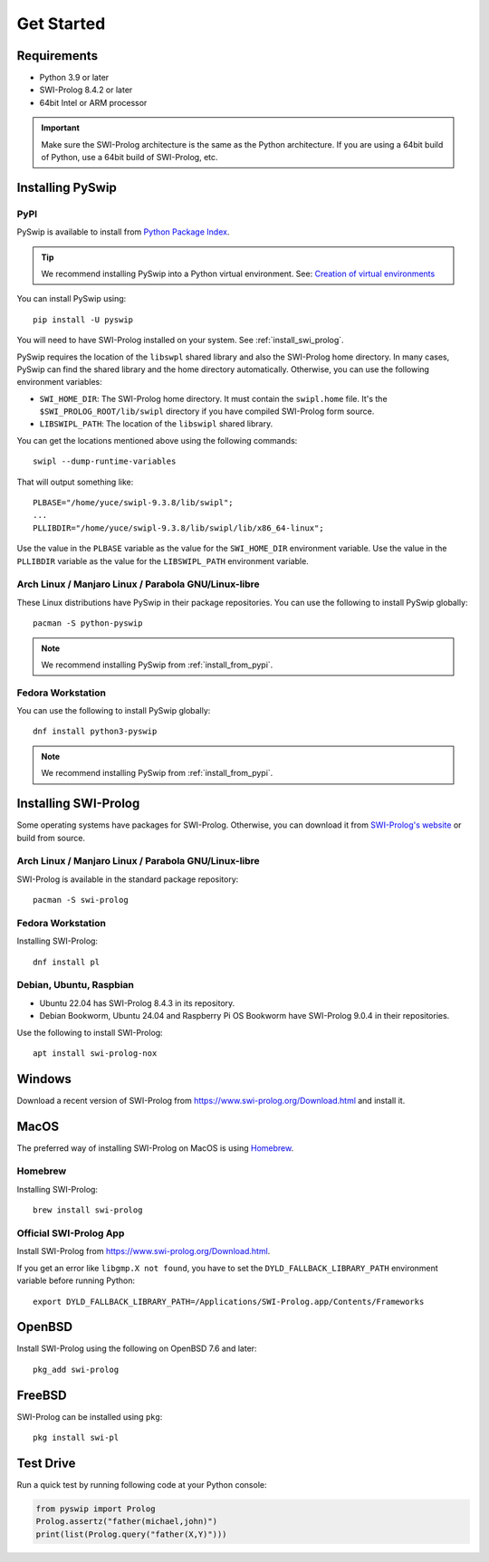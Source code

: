 Get Started
===========

Requirements
------------

* Python 3.9 or later
* SWI-Prolog 8.4.2 or later
* 64bit Intel or ARM processor

.. IMPORTANT::
    Make sure the SWI-Prolog architecture is the same as the Python architecture.
    If you are using a 64bit build of Python, use a 64bit build of SWI-Prolog, etc.


Installing PySwip
-----------------

.. _install_from_pypi:

PyPI
^^^^

PySwip is available to install from `Python Package Index <https://pypi.org/project/pyswip/>`_.

.. TIP::
    We recommend installing PySwip into a Python virtual environment.
    See: `Creation of virtual environments <https://docs.python.orgs/3/library/venv.html>`_

You can install PySwip using::

    pip install -U pyswip

You will need to have SWI-Prolog installed on your system.
See :ref:`install_swi_prolog`.

PySwip requires the location of the ``libswpl`` shared library and also the SWI-Prolog home directory.
In many cases, PySwip can find the shared library and the home directory automatically.
Otherwise, you can use the following environment variables:

* ``SWI_HOME_DIR``: The SWI-Prolog home directory. It must contain the ``swipl.home`` file.
  It's the ``$SWI_PROLOG_ROOT/lib/swipl`` directory if you have compiled SWI-Prolog form source.
* ``LIBSWIPL_PATH``: The location of the ``libswipl`` shared library.

You can get the locations mentioned above using the following commands::

    swipl --dump-runtime-variables

That will output something like::

    PLBASE="/home/yuce/swipl-9.3.8/lib/swipl";
    ...
    PLLIBDIR="/home/yuce/swipl-9.3.8/lib/swipl/lib/x86_64-linux";

Use the value in the ``PLBASE`` variable as the value for the ``SWI_HOME_DIR`` environment variable.
Use the value in the ``PLLIBDIR`` variable as the value for the ``LIBSWIPL_PATH`` environment variable.

Arch Linux / Manjaro Linux / Parabola GNU/Linux-libre
^^^^^^^^^^^^^^^^^^^^^^^^^^^^^^^^^^^^^^^^^^^^^^^^^^^^^

These Linux distributions have PySwip in their package repositories.
You can use the following to install PySwip globally::

    pacman -S python-pyswip

.. NOTE::
    We recommend installing PySwip from :ref:`install_from_pypi`.

Fedora Workstation
^^^^^^^^^^^^^^^^^^

You can use the following to install PySwip globally::

    dnf install python3-pyswip

.. NOTE::
    We recommend installing PySwip from :ref:`install_from_pypi`.

.. _install_swi_prolog:

Installing SWI-Prolog
---------------------

Some operating systems have packages for SWI-Prolog.
Otherwise, you can download it from `SWI-Prolog's website <https://www.swi-prolog.org/Download.html>`_ or build from source.

Arch Linux / Manjaro Linux / Parabola GNU/Linux-libre
^^^^^^^^^^^^^^^^^^^^^^^^^^^^^^^^^^^^^^^^^^^^^^^^^^^^^

SWI-Prolog is available in the standard package repository::

    pacman -S swi-prolog

Fedora Workstation
^^^^^^^^^^^^^^^^^^

Installing SWI-Prolog::

    dnf install pl

Debian, Ubuntu, Raspbian
^^^^^^^^^^^^^^^^^^^^^^^^

* Ubuntu 22.04 has SWI-Prolog 8.4.3 in its repository.
* Debian Bookworm, Ubuntu 24.04 and Raspberry Pi OS Bookworm have SWI-Prolog 9.0.4 in their repositories.

Use the following to install SWI-Prolog::

    apt install swi-prolog-nox


Windows
-------

Download a recent version of SWI-Prolog from https://www.swi-prolog.org/Download.html and install it.

MacOS
-----

The preferred way of installing SWI-Prolog on MacOS is using `Homebrew <https://brew.sh>`_.

Homebrew
^^^^^^^^

Installing SWI-Prolog::

    brew install swi-prolog


Official SWI-Prolog App
^^^^^^^^^^^^^^^^^^^^^^^

Install SWI-Prolog from https://www.swi-prolog.org/Download.html.

If you get an error like ``libgmp.X not found``, you have to set the ``DYLD_FALLBACK_LIBRARY_PATH`` environment variable before running Python::

    export DYLD_FALLBACK_LIBRARY_PATH=/Applications/SWI-Prolog.app/Contents/Frameworks

OpenBSD
-------

Install SWI-Prolog using the following on OpenBSD 7.6 and later::

    pkg_add swi-prolog

FreeBSD
-------

SWI-Prolog can be installed using ``pkg``::

    pkg install swi-pl

Test Drive
----------

Run a quick test by running following code at your Python console:

.. code-block:: python

    from pyswip import Prolog
    Prolog.assertz("father(michael,john)")
    print(list(Prolog.query("father(X,Y)")))


